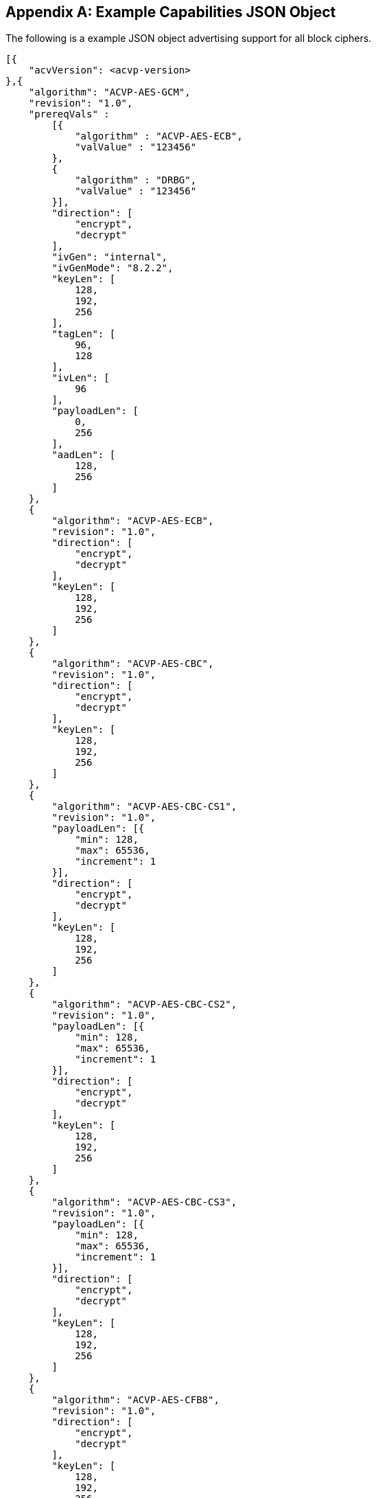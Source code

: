 [appendix]
[[app-reg-ex]]
== Example Capabilities JSON Object

The following is a example JSON object advertising support for all block ciphers.

[align=left,alt=,type=]
[source, json]
----
[{
    "acvVersion": <acvp-version>
},{
    "algorithm": "ACVP-AES-GCM",
    "revision": "1.0",
    "prereqVals" :
        [{
            "algorithm" : "ACVP-AES-ECB",
            "valValue" : "123456"
        },
        {
            "algorithm" : "DRBG",
            "valValue" : "123456"
        }],
        "direction": [
            "encrypt",
            "decrypt"
        ],
        "ivGen": "internal",
        "ivGenMode": "8.2.2",
        "keyLen": [
            128,
            192,
            256
        ],
        "tagLen": [
            96,
            128
        ],
        "ivLen": [
            96
        ],
        "payloadLen": [
            0,
            256
        ],
        "aadLen": [
            128,
            256
        ]
    },
    {
        "algorithm": "ACVP-AES-ECB",
        "revision": "1.0",
        "direction": [
            "encrypt",
            "decrypt"
        ],
        "keyLen": [
            128,
            192,
            256
        ]
    },
    {
        "algorithm": "ACVP-AES-CBC",
        "revision": "1.0",
        "direction": [
            "encrypt",
            "decrypt"
        ],
        "keyLen": [
            128,
            192,
            256
        ]
    },
    {
        "algorithm": "ACVP-AES-CBC-CS1",
        "revision": "1.0",
        "payloadLen": [{
            "min": 128,
            "max": 65536,
            "increment": 1
        }],
        "direction": [
            "encrypt",
            "decrypt"
        ],
        "keyLen": [
            128,
            192,
            256
        ]
    },
    {
        "algorithm": "ACVP-AES-CBC-CS2",
        "revision": "1.0",
        "payloadLen": [{
            "min": 128,
            "max": 65536,
            "increment": 1
        }],
        "direction": [
            "encrypt",
            "decrypt"
        ],
        "keyLen": [
            128,
            192,
            256
        ]
    },
    {
        "algorithm": "ACVP-AES-CBC-CS3",
        "revision": "1.0",
        "payloadLen": [{
            "min": 128,
            "max": 65536,
            "increment": 1
        }],
        "direction": [
            "encrypt",
            "decrypt"
        ],
        "keyLen": [
            128,
            192,
            256
        ]
    },
    {
        "algorithm": "ACVP-AES-CFB8",
        "revision": "1.0",
        "direction": [
            "encrypt",
            "decrypt"
        ],
        "keyLen": [
            128,
            192,
            256
        ]
    },
    {
        "algorithm": "ACVP-AES-CFB128",
        "revision": "1.0",
        "direction": [
            "encrypt",
            "decrypt"
        ],
        "keyLen": [
            128,
            192,
            256
        ]
    },
    {
        "algorithm": "ACVP-AES-OFB",
        "revision": "1.0",
        "direction": [
            "encrypt",
            "decrypt"
        ],
        "keyLen": [
            128,
            192,
            256
        ]
    },
    {
        "algorithm": "ACVP-AES-XPN",
        "revision": "1.0",
        "prereqVals" :
        [{
            "algorithm" : "ACVP-AES-ECB",
            "valValue" : "123456"
        },
        {
            "algorithm" : "DRBG",
            "valValue" : "123456"
        }],
        "direction": [
            "encrypt",
            "decrypt"
        ],
        "ivGen": "internal",
        "ivGenMode": "8.2.2",
        "saltGen": "internal",
        "keyLen": [
            128,
            192,
            256
        ],
        "tagLen": [
            96,
            128
        ],
        "payloadLen": [
            0,
            128
        ],
        "aadLen": [
            120,
            128
        ]
    },
    {
        "algorithm": "ACVP-AES-CTR",
        "revision": "1.0",
        "direction": [
            "encrypt",
            "decrypt"
        ],
        "keyLen": [
            128,
            192,
            256
        ],
        "payloadLen": [
            128
        ],
        "incrementalCounter": true,
        "overflowCounter": false
    },
    {
        "algorithm": "ACVP-AES-CCM",
        "revision": "1.0",
        "prereqVals": [
            {
                "algorithm": "ACVP-AES-ECB",
                "valValue": "same"
            }
        ],
        "direction": [
            "encrypt",
            "decrypt"
        ],
        "keyLen": [
            128,
            192,
            256
        ],
        "tagLen": [
            128
        ],
        "ivLen": [
            56
        ],
        "payloadLen": [
            0,
            256
        ],
        "aadLen": [
            0,
            65536
        ]
    },
    {
        "algorithm": "ACVP-AES-CFB1",
        "revision": "1.0",
        "direction": [
            "encrypt",
            "decrypt"
        ],
        "keyLen": [
            128,
            192,
            256
        ]
    },
    {
        "algorithm": "ACVP-AES-KW",
        "revision": "1.0",
        "direction": [
            "encrypt",
            "decrypt"
        ],
        "kwCipher": [
            "cipher"
        ],
        "keyLen": [
            128,
            192,
            256
        ],
        "payloadLen": [
            512,
            192,
            128
        ]
    },
    {
        "algorithm": "ACVP-AES-KWP",
        "revision": "1.0",
        "direction": [
            "encrypt",
            "decrypt"
        ],
        "kwCipher": [
            "cipher"
        ],
        "keyLen": [
            128,
            192,
            256
        ],
        "payloadLen": [
            8,
            32,
            96,
            808
        ]
    },
    {
        "algorithm": "ACVP-AES-XTS",
        "revision": "1.0",
        "direction": [
            "encrypt",
            "decrypt"
        ],
        "keyLen": [
            128,
            256
        ],
        "payloadLen": [
            65536
        ],
        "tweakMode": [
            "hex",
            "number"
        ]
    },
    {
        "algorithm": "ACVP-TDES-ECB",
        "revision": "1.0",
        "direction": [
            "encrypt",
            "decrypt"
        ],
        "keyingOption": [
            1
        ],
        "keyLen": [
            192
        ]
    },
    {
        "algorithm": "ACVP-TDES-CBC",
        "revision": "1.0",
        "direction": [
            "encrypt",
            "decrypt"
        ],
        "keyingOption": [
            1
        ],
        "keyLen": [
            192
        ]
    },
    {
        "algorithm": "ACVP-TDES-CBCI",
        "revision": "1.0",
        "direction": [
            "encrypt",
            "decrypt"
        ],
        "keyingOption": [
            1
        ],
        "keyLen": [
            192
        ]
    },
    {
        "algorithm": "ACVP-TDES-OFB",
        "revision": "1.0",
        "direction": [
            "encrypt",
            "decrypt"
        ],
        "keyingOption": [
            1
        ],
        "keyLen": [
            192
        ]
    },
    {
        "algorithm": "ACVP-TDES-OFBI",
        "revision": "1.0",
        "direction": [
            "encrypt",
            "decrypt"
        ],
        "keyingOption": [
            1
        ],
        "keyLen": [
            192
        ]
    },
    {
        "algorithm": "ACVP-TDES-CFB64",
        "revision": "1.0",
        "direction": [
            "encrypt",
            "decrypt"
        ],
        "keyingOption": [
            1
        ],
        "keyLen": [
            192
        ]
    },
    {
        "algorithm": "ACVP-TDES-CFB8",
        "revision": "1.0",
        "direction": [
            "encrypt",
            "decrypt"
        ],
        "keyingOption": [
            1
        ],
        "keyLen": [
            192
        ]
    },
    {
        "algorithm": "ACVP-TDES-CFB1",
        "revision": "1.0",
        "direction": [
            "encrypt",
            "decrypt"
        ],
        "keyingOption": [
            1
        ],
        "keyLen": [
            192
        ]
    },
    {
        "algorithm": "ACVP-TDES-CFBP64",
        "revision": "1.0",
        "direction": [
            "encrypt",
            "decrypt"
        ],
        "keyingOption": [
            1
        ],
        "keyLen": [
            192
        ]
    },
    {
        "algorithm": "ACVP-TDES-CFBP8",
        "revision": "1.0",
        "direction": [
            "encrypt",
            "decrypt"
        ],
        "keyingOption": [
            1
        ],
        "keyLen": [
            192
        ]
    },
    {
        "algorithm": "ACVP-TDES-CFBP1",
        "revision": "1.0",
        "direction": [
            "encrypt",
            "decrypt"
        ],
        "keyingOption": [
            1
        ],
        "keyLen": [
            192
        ]
    },
    {
        "algorithm": "ACVP-TDES-CTR",
        "revision": "1.0",
        "direction": [
            "encrypt",
            "decrypt"
        ],
        "keyingOption": [
            1
        ],
        "keyLen": [
            192
        ],
        "payloadLen": [
            64
        ],
        "performCounterTests": false
    },
    {
        "algorithm": "ACVP-TDES-KW",
        "revision": "1.0",
        "direction": [
            "encrypt",
            "decrypt"
        ],
        "kwCipher": [
            "cipher"
        ],
        "payloadLen": [
            512,
            192,
            128
        ]
    }
 }]
----

[appendix]
[[app-vs-ex]]
== Example Vector Set Request/Responses JSON Object

The following sections provide examples of the JSON objects for each of the AES algorithms. Examples will reflect what testTypes are supported by each algorithm, ie AFT, MCT or counter.  MCT examples have only 2 iterations shown for brevity.

The following shows AES-GCM AFT request vectors.

[align=left,alt=,type=]
[source, json]
----
[{
	"acvVersion": <acvp-version>
},{
	"vsId": 2055,
	"algorithm": "ACVP-AES-GCM",
    "revision": "1.0",
	"testGroups": [{
            tgId": 1,
            "testType": "AFT",
            "direction": "encrypt",
            "keyLen": 128,
            "ivLen": 96,
            "ivGen": "external",
            "ivGenMode": "8.2.2",
            "payloadLen": 0,
            "aadLen": 0,
            "tagLen": 32,
            "tests": [
                {
                    "tcId": 1,
                    "plainText": "",
                    "key": "10B8D4C9658590A...",
                    "aad": "",
                    "iv": "3D026F3D590BF1A7..."
                },
                {
                    "tcId": 2,
                    "plainText": "",
                    "key": "934865822A3ECCB...",
                    "aad": "",
                    "iv": "273F3B30341C779E..."
                }
			]
		},
		{
            "tgId": 19,
            "testType": "AFT",
            "direction": "decrypt",
            "keyLen": 128,
            "ivLen": 96,
            "ivGen": "external",
            "ivGenMode": "8.2.2",
            "payloadLen": 0,
            "aadLen": 120,
            "tagLen": 32,
            "tests": [
                {
                    "tcId": 271,
                    "key": "88AB5441AE2...",
                    "aad": "4E956EF528D...",
                    "iv": "810628011BB0...",
                    "cipherText": "",
                    "tag": "1180FD89"
                },
                {
                    "tcId": 272,
                    "key": "9149BE47FAEB...",
                    "aad": "938A8FA71324...",
                    "iv": "FF6B72FF25B55...",
                    "cipherText": "",
                    "tag": "6C7528F0"
                }
			]
		}
	]
}]

----

The following shows AES-GCM AFT responses.

[align=left,alt=,type=]
[source, json]
----
[{
	"acvVersion": <acvp-version>
},{
	"vsId": 2055,
	"testGroups": [{
			"tgId": 1,
			"tests": [{
					"tcId": 1,
					"iv": "01020304F966B8...",
					"ct": "",
					"tag": "427F668E58F56..."
				},
				{
					"tcId": 2,
					"iv": "01020304C2855...",
					"ct": "",
					"tag": "D95BD66F7789..."
				}
			]
		},
		{
			"tgId": 2,
			"tests": [{
					"tcId": 902,
					"pt": "763BF..."
				},
				{
					"tcId": 903,
					"testPassed": false
				}
			]
		}
	]
}]

----

The following shows AES-CCM AFT request vectors.

[align=left,alt=,type=]
[source, json]
----
[{
	"acvVersion": <acvp-version>
},{
	"vsId": 2061,
	"algorithm": "ACVP-AES-CCM",
    "revision": "1.0",
	"testGroups": [{
		"tgId": 1,
		"direction": "encrypt",
		"testType": "AFT",
		"ivLen": 56,
		"payloadLen": 256,
		"aadLen": 0,
		"tagLen": 128,
		"keyLen": 128,
		"tests": [{
			"tcId": 1,
			"pt": "361445511E0BD3E94E3...",
			"key": "7DB9E755181E4160C6...",
			"iv": "1C53ECD62BBED5",
			"aad": ""
		}, {
			"tcId": 2,
			"pt": "735CE37215A91074DBF...",
			"key": "7DB9E755181E4160C6...",
			"iv": "1C53ECD62BBED5",
			"aad": ""
		}]
	}, {
		"tgId": 2,
		"direction": "decrypt",
		"testType": "AFT",
		"ivLen": 56,
		"payloadLen": 0,
		"aadLen": 0,
		"tagLen": 128,
		"keyLen": 128,
		"tests": [{
			"tcId": 181,
			"ct": "533427D475EBAC3FE5...",
			"key": "A8B7C7A69E5AB940B...",
			"iv": "1BD5816AF5BB9F",
			"aad": ""
		}, {
			"tcId": 182,
			"ct": "6B774BB2D20A8A23A1...",
			"key": "A8B7C7A69E5AB940B...",
			"iv": "8140308B19BCE8",
			"aad": ""
		}]
	}]
}]

----

The following shows AES-CCM AFT responses.

[align=left,alt=,type=]
[source, json]
----
[{
	"acvVersion": <acvp-version>
},{
    "vsId": 2061,
    "testGroups": [{
            "tgId": 1,
            "tests": [{
                    "tcId": 1,
                    "ct": "C8AB4A739E1..."
                },
                {
                    "tcId": 2,
                    "ct": "8DE3EC5095B..."
                }
            ]
        },
        {
            "tgId": 2,
            "tests": [{
                    "tcId": 181,
                    "testPassed": false
                },
                {
                    "tcId": 182,
                    "pt": ""
                }
            ]
        }
    ]
}]

----

The following shows AES-CBC AFT and MCT request vectors.

[align=left,alt=,type=]
[source, json]
----
[{
	"acvVersion": <acvp-version>
},{
	"vsId": 2057,
	"algorithm": "ACVP-AES-CBC",
    "revision": "1.0",
	"testGroups": [{
			"tgId": 1,
			"direction": "encrypt",
			"testType": "AFT",
			"keyLen": 128,
			"tests": [{
				"tcId": 1,
				"iv": "00C8F42C5B5...",
				"key": "7F9863BCD5...",
				"pt": "97549D671FA..."
			}, {
				"tcId": 2,
				"iv": "CE6747E918F...",
				"key": "25F73DBAF4...",
				"pt": "D3A0AA732D7..."
			}]
		}, {
			"tgId": 2,
			"direction": "decrypt",
			"testType": "AFT",
			"keyLen": 128,
			"tests": [{
				"tcId": 31,
				"iv": "D498F4F8462...",
				"key": "77D563ACE1...",
				"ct": "78256FA155F..."
			}, {
				"tcId": 32,
				"iv": "AB99A939B688...",
				"key": "0569B0C6DB3...",
				"ct": "EEBF23A65E83..."
			}]
		},
		{
			"tgId": 3,
			"direction": "encrypt",
			"testType": "MCT",
			"keyLen": 256,
			"tests": [{
				"tcId": 63,
				"iv": "057FB7EEDE1EBF40...",
				"key": "E5E2E9F088E2C06...",
				"pt": "6DA46A0AADB59615..."
			}]
		}, {
			"tgId": 4,
			"direction": "decrypt",
			"testType": "MCT",
			"keyLen": 128,
			"tests": [{
				"tcId": 64,
				"iv": "FD5EDEC164E504D6...",
				"key": "F7439EAC671FC4B...",
				"ct": "37ECE2FF3F391D8C..."
			}]
		}
	]
}]

----

The following shows AES-CBC AFT and MCT responses.

[align=left,alt=,type=]
[source, json]
----
[{
	"acvVersion": <acvp-version>
},{
	"vsId": 2057,
	"testGroups": [{
			"tgId": 1,
			"tests": [{
					"tcId": 1,
					"ct": "DD95E867DFCFCC..."
				},
				{
					"tcId": 2,
					"ct": "540954F0016D40..."
				}
			]
		},
		{
			"tgId": 2,
			"tests": [{
					"tcId": 31,
					"pt": "F7251EA3C68FE..."
				},
				{
					"tcId": 32,
					"pt": "CEC14A7B465A3..."
				}
			]
		},
		{
			"tgId": 3,
			"tests": [{
				"tcId": 63,
				"resultsArray": [{
						"key": "E5E2...",
						"iv": "057FB...",
						"pt": "6DA46...",
						"ct": "3E794..."
					},
					{
						"key": "DE31...",
						"iv": "3E794...",
						"pt": "3BD32...",
						"ct": "9236D..."
					}
				]
			}]
		},
		{
			"tgId": 1,
			"tests": [{
				"tcId": 64,
				"resultsArray": [{
						"key": "F743...",
						"iv": "FD5ED...",
						"ct": "37ECE...",
						"pt": "52FC3..."
					},
					{
						"key": "A5BF...",
						"iv": "52FC3...",
						"ct": "4400F...",
						"pt": "66204..."
					}
				]
			}]
		}
	]
}]

----

The following shows AES-CBC-CS1 AFT and MCT request vectors.

[align=left,alt=,type=]
[source, json]
----
[{
	"acvVersion": <acvp-version>
},{
	"vsId": 2058,
	"algorithm": "ACVP-AES-CBC-CS1",
    "revision": "1.0",
	"testGroups": [{
			"tgId": 1,
			"direction": "encrypt",
			"testType": "AFT",
			"keyLen": 128,
			"tests": [{
				"tcId": 1,
				"iv": "1216A541024...",
				"key": "A6A8346C47...",
				"pt": "71AC206DD0A...",
				"payloadLen": 512
			}, {
				"tcId": 2,
				"iv": "9A6A276AB96...",
				"key": "7CDAE90854...",
				"pt": "6D4AEE90179...",
				"payloadLen": 178
			}]
		}, {
			"tgId": 2,
			"direction": "decrypt",
			"testType": "AFT",
			"keyLen": 128,
			"tests": [{
				"tcId": 31,
				"iv": "908543E2646...",
				"key": "CB12AAFA25B...",
				"ct": "AB99A939B688...",
				"payloadLen": 378
			}, {
				"tcId": 32,
				"iv": "AB99A939B688...",
				"key": "0569B0C6DB3...",
				"ct": "DD14A9A9A916A...",
				"payloadLen": 471
			}]
		},
		{
			"tgId": 3,
			"direction": "encrypt",
			"testType": "MCT",
			"keyLen": 256,
			"tests": [{
				"tcId": 63,
				"iv": "205734F67...",
				"key": "7C446BA54C41B6F98D5C0...",
				"pt": "806800AE3952ED97...",
				"payloadLen": 521
			}]
		}, {
			"tgId": 4,
			"direction": "decrypt",
			"testType": "MCT",
			"keyLen": 128,
			"tests": [{
				"tcId": 64,
				"iv": "3E1D14BDDE1F5CB09EBA67F6...",
				"key": "C5AB9CE14549A...",
				"ct": "9A916A449949073...",
				"payloadLen": 310
			}]
		}
	]
}]

----

The following shows AES-CBC-CS1 AFT and MCT responses.

[align=left,alt=,type=]
[source, json]
----
[{
	"acvVersion": <acvp-version>
},{
	"vsId": 2057,
	"testGroups": [{
			"tgId": 1,
			"tests": [{
					"tcId": 1,
					"ct": "E25DC48F39E4DA..."
				},
				{
					"tcId": 2,
					"ct": "360D25D820C3BA..."
				}
			]
		},
		{
			"tgId": 2,
			"tests": [{
					"tcId": 31,
					"pt": "33346D02A070A..."
				},
				{
					"tcId": 32,
					"pt": "8F52D6E73783A..."
				}
			]
		},
		{
			"tgId": 3,
			"tests": [{
				"tcId": 63,
				"resultsArray": [{
						"key": "E5E2...",
						"iv": "057FB...",
						"pt": "6DA46...",
						"ct": "3E794..."
					},
					{
						"key": "DE31...",
						"iv": "3E794...",
						"pt": "3BD32...",
						"ct": "9236D..."
					}
				]
			}]
		},
		{
			"tgId": 1,
			"tests": [{
				"tcId": 64,
				"resultsArray": [{
						"key": "F743...",
						"iv": "FD5ED...",
						"ct": "37ECE...",
						"pt": "52FC3..."
					},
					{
						"key": "A5BF...",
						"iv": "52FC3...",
						"ct": "4400F...",
						"pt": "66204..."
					}
				]
			}]
		}
	]
}]

----

The following shows AES-CBC-CS2 AFT and MCT request vectors.

[align=left,alt=,type=]
[source, json]
----
[{
	"acvVersion": <acvp-version>
},{
	"vsId": 2058,
	"algorithm": "ACVP-AES-CBC-CS2",
    "revision": "1.0",
	"testGroups": [{
			"tgId": 1,
			"direction": "encrypt",
			"testType": "AFT",
			"keyLen": 128,
			"tests": [{
				"tcId": 1,
				"iv": "1216A541024...",
				"key": "A6A8346C47...",
				"pt": "71AC206DD0A...",
				"payloadLen": 512
			}, {
				"tcId": 2,
				"iv": "9A6A276AB96...",
				"key": "7CDAE90854...",
				"pt": "6D4AEE90179...",
				"payloadLen": 178
			}]
		}, {
			"tgId": 2,
			"direction": "decrypt",
			"testType": "AFT",
			"keyLen": 128,
			"tests": [{
				"tcId": 31,
				"iv": "908543E2646...",
				"key": "CB12AAFA25B...",
				"ct": "AB99A939B688...",
				"payloadLen": 378
			}, {
				"tcId": 32,
				"iv": "AB99A939B688...",
				"key": "0569B0C6DB3...",
				"ct": "DD14A9A9A916A...",
				"payloadLen": 471
			}]
		},
		{
			"tgId": 3,
			"direction": "encrypt",
			"testType": "MCT",
			"keyLen": 256,
			"tests": [{
				"tcId": 63,
				"iv": "205734F67...",
				"key": "7C446BA54C41B6F98D5C0...",
				"pt": "806800AE3952ED97...",
				"payloadLen": 521
			}]
		}, {
			"tgId": 4,
			"direction": "decrypt",
			"testType": "MCT",
			"keyLen": 128,
			"tests": [{
				"tcId": 64,
				"iv": "3E1D14BDDE1F5CB09EBA67F6...",
				"key": "C5AB9CE14549A...",
				"ct": "9A916A449949073...",
				"payloadLen": 310
			}]
		}
	]
}]

----

The following shows AES-CBC-CS2 AFT and MCT responses.

[align=left,alt=,type=]
[source, json]
----
[{
	"acvVersion": <acvp-version>
},{
	"vsId": 2057,
	"testGroups": [{
			"tgId": 1,
			"tests": [{
					"tcId": 1,
					"ct": "E25DC48F39E4DA..."
				},
				{
					"tcId": 2,
					"ct": "360D25D820C3BA..."
				}
			]
		},
		{
			"tgId": 2,
			"tests": [{
					"tcId": 31,
					"pt": "33346D02A070A..."
				},
				{
					"tcId": 32,
					"pt": "8F52D6E73783A..."
				}
			]
		},
		{
			"tgId": 3,
			"tests": [{
				"tcId": 63,
				"resultsArray": [{
						"key": "E5E2...",
						"iv": "057FB...",
						"pt": "6DA46...",
						"ct": "3E794..."
					},
					{
						"key": "DE31...",
						"iv": "3E794...",
						"pt": "3BD32...",
						"ct": "9236D..."
					}
				]
			}]
		},
		{
			"tgId": 1,
			"tests": [{
				"tcId": 64,
				"resultsArray": [{
						"key": "F743...",
						"iv": "FD5ED...",
						"ct": "37ECE...",
						"pt": "52FC3..."
					},
					{
						"key": "A5BF...",
						"iv": "52FC3...",
						"ct": "4400F...",
						"pt": "66204..."
					}
				]
			}]
		}
	]
}]

----

The following shows AES-CBC-CS3 AFT and MCT request vectors.

[align=left,alt=,type=]
[source, json]
----
[{
	"acvVersion": <acvp-version>
},{
	"vsId": 2058,
	"algorithm": "ACVP-AES-CBC-CS3",
    "revision": "1.0",
	"testGroups": [{
			"tgId": 1,
			"direction": "encrypt",
			"testType": "AFT",
			"keyLen": 128,
			"tests": [{
				"tcId": 1,
				"iv": "1216A541024...",
				"key": "A6A8346C47...",
				"pt": "71AC206DD0A...",
				"payloadLen": 512
			}, {
				"tcId": 2,
				"iv": "9A6A276AB96...",
				"key": "7CDAE90854...",
				"pt": "6D4AEE90179...",
				"payloadLen": 178
			}]
		}, {
			"tgId": 2,
			"direction": "decrypt",
			"testType": "AFT",
			"keyLen": 128,
			"tests": [{
				"tcId": 31,
				"iv": "908543E2646...",
				"key": "CB12AAFA25B...",
				"ct": "AB99A939B688...",
				"payloadLen": 378
			}, {
				"tcId": 32,
				"iv": "AB99A939B688...",
				"key": "0569B0C6DB3...",
				"ct": "DD14A9A9A916A...",
				"payloadLen": 471
			}]
		},
		{
			"tgId": 3,
			"direction": "encrypt",
			"testType": "MCT",
			"keyLen": 256,
			"tests": [{
				"tcId": 63,
				"iv": "205734F67...",
				"key": "7C446BA54C41B6F98D5C0...",
				"pt": "806800AE3952ED97...",
				"payloadLen": 521
			}]
		}, {
			"tgId": 4,
			"direction": "decrypt",
			"testType": "MCT",
			"keyLen": 128,
			"tests": [{
				"tcId": 64,
				"iv": "3E1D14BDDE1F5CB09EBA67F6...",
				"key": "C5AB9CE14549A...",
				"ct": "9A916A449949073...",
				"payloadLen": 310
			}]
		}
	]
}]

----

The following shows AES-CBC-CS3 AFT and MCT responses.

[align=left,alt=,type=]
[source, json]
----
[{
	"acvVersion": <acvp-version>
},{
	"vsId": 2057,
	"testGroups": [{
			"tgId": 1,
			"tests": [{
					"tcId": 1,
					"ct": "E25DC48F39E4DA..."
				},
				{
					"tcId": 2,
					"ct": "360D25D820C3BA..."
				}
			]
		},
		{
			"tgId": 2,
			"tests": [{
					"tcId": 31,
					"pt": "33346D02A070A..."
				},
				{
					"tcId": 32,
					"pt": "8F52D6E73783A..."
				}
			]
		},
		{
			"tgId": 3,
			"tests": [{
				"tcId": 63,
				"resultsArray": [{
						"key": "E5E2...",
						"iv": "057FB...",
						"pt": "6DA46...",
						"ct": "3E794..."
					},
					{
						"key": "DE31...",
						"iv": "3E794...",
						"pt": "3BD32...",
						"ct": "9236D..."
					}
				]
			}]
		},
		{
			"tgId": 1,
			"tests": [{
				"tcId": 64,
				"resultsArray": [{
						"key": "F743...",
						"iv": "FD5ED...",
						"ct": "37ECE...",
						"pt": "52FC3..."
					},
					{
						"key": "A5BF...",
						"iv": "52FC3...",
						"ct": "4400F...",
						"pt": "66204..."
					}
				]
			}]
		}
	]
}]

----

The following shows AES-ECB AFT and MCT request vectors.

[align=left,alt=,type=]
[source, json]
----
[{
	"acvVersion": <acvp-version>
},{
	"vsId": 2056,
	"algorithm": "ACVP-AES-ECB",
    "revision": "1.0",
	"testGroups": [{
			"tgId": 1,
            "testType": "AFT",
            "direction": "encrypt",
            "keylen": 128,
            "tests": [
                {
                    "tcId": 1,
                    "plainText": "F34481E...",
                    "key": "0000000000000..."
                },
                {
                    "tcId": 2,
                    "plainText": "9798C46...",
                    "key": "0000000000000..."
                }
			]
		},
		{
            "tgId": 25,
            "testType": "AFT",
            "direction": "encrypt",
            "keylen": 128,
            "tests": [
                {
                    "tcId": 2079,
                    "plainText": "1C46FA6...",
                    "key": "18D3248D32630..."
                },
                {
                    "tcId": 2080,
                    "plainText": "5AC1B2D...",
                    "key": "26007B74016FA..."
                }
			]
		},
        {
        "tgId": 31,
        "testType": "MCT",
        "direction": "encrypt",
        "keylen": 128,
        "tests": [
                {
                    "tcId": 2139,
                    "key": "9489F6FFA4A74...",
			        "pt": "2D984D2F1FC178..."
                }
            ]
        },
        {
        "tgId": 34,
        "testType": "MCT",
        "direction": "decrypt",
        "keylen": 128,
        "tests": [
                {
                    "tcId": 2142
                    "key": "9489F6FFA4A74...",
			        "ct": "2D984D2F1FC178..."
                }
            ]
        }
	]
}]

----

The following shows AES-ECB AFT and MCT responses.

[align=left,alt=,type=]
[source, json]
----
[{
	"acvVersion": <acvp-version>
},{
	"vsId": 2056,
	"testGroups": [{
			"tgId": 1,
			"tests": [{
					"tcId": 1,
					"ct": "43FB8A36F168E3..."
				},
				{
					"tcId": 2,
					"ct": "27549D65BE8056..."
				}
			]
		},
		{
			"tgId": 1,
			"tests": [{
					"tcId": 31,
					"pt": "F7F42B062BD643..."
				},
				{
					"tcId": 32,
					"pt": "EAF9AAA67B6C0E..."
				}
			]
		},
		{
			"tgId": 3,
			"tests": [{
				"tcId": 61,
				"resultsArray": [{
						"key": "A4A8255E7...",
						"pt": "B3B8F494D0...",
						"ct": "619D5B0921..."
					},
					{
						"key": "C5357E575...",
						"pt": "619D5B0921...",
						"ct": "28CF1C5DD2..."
					}
				]
			}]
		},
		{
			"tgId": 4,
			"tests": [{
				"tcId": 64,
				"resultsArray": [{
						"key": "4D3BE577E...",
						"ct": "0FE92E22BA...",
						"pt": "73ED187BFE..."
					},
					{
						"key": "3ED6FD0C1...",
						"ct": "73ED187BFE...",
						"pt": "59550A36E1..."
					}
				]
			}]
		}
	]
}]

----

The following shows AES-OFB AFT and MCT request vectors.

[align=left,alt=,type=]
[source, json]
----
[{
    "acvVersion": <acvp-version>,
},{
	"vsId": 2060,
	"algorithm": "ACVP-AES-OFB",
    "revision": "1.0",
	"testGroups": [{
		"tgId": 1,
		"direction": "encrypt",
		"testType": "AFT",
		"keyLen": 128,
		"tests": [{
			"tcId": 1,
			"iv": "0F24B3F7808F292BC39128...",
			"key": "8ECE26B1880C4B1F0A59E...",
			"pt": "A8EF19C7182527C8CBBEE1..."
		}, {
			"tcId": 2,
			"iv": "1D1CC64F9F004192B6BE35...",
			"key": "054240C952C99D5B6E387224F...,
			"pt": "EBFA3F5F990B678AA884FB..."
		}]
	}, {
		"tgId": 2,
		"direction": "decrypt",
		"testType": "AFT",
		"keyLen": 128,
		"tests": [{
			"tcId": 31,
			"iv": "A5F67A6CB0238A5DFB166...",
			"key": "A3988AC61E9FB4820876...",
			"ct": "CF6F24E68CEC8B97CB88D..."
		}, {
			"tcId": 32,
			"iv": "4098786D4EF05639B5A20...",
			"key": "5D22EAF883FB2B1847BF...",
			"ct": "7203926F1210401F566E0..."
		}]
	}, {
		"tgId": 3,
		"direction": "encrypt",
		"testType": "MCT",
		"keyLen": 128,
		"tests": [{
			"tcId": 61,
			"iv": "39F33D19A09AAFD200D4C...",
			"key": "190316BF21DE21E96FCF...",
			"pt": "E4D7F490829710CADFD67..."
		}]
	}, {
		"tgId": 4,
		"direction": "decrypt",
		"testType": "MCT",
		"keyLen": 128,
		"tests": [{
			"tcId": 64,
			"iv": "1915C8A7AFEBB26AAE97C...",
			"key": "9489F6FFA4A7480D5B34...",
			"ct": "2D984D2F1FC178CAB247F..."
		}]
	}]
}]

----

The following shows AES-OFB AFT and MCT responses.

[align=left,alt=,type=]
[source, json]
----
[{
	"acvVersion": <acvp-version>
},{
	"vsId": 2060,
	"testGroups": [{
			"tgId": 1,
			"tests": [{
					"tcId": 1,
					"ct": "B5D16C4219AC38..."
				},
				{
					"tcId": 2,
					"ct": "B85AF8646842A9..."
				}
			]
		},
		{
			"tgId": 2,
			"tests": [{
					"tcId": 31,
					"pt": "0863AB3A0CA17C..."
				},
				{
					"tcId": 32,
					"pt": "BF69D1BE04D013..."
				}
			]
		},
		{
			"tgId": 3,
			"tests": [{
				"tcId": 61,
				"resultsArray": [{
						"key": "190316BF...",
						"iv": "39F33D19A...",
						"pt": "E4D7F4908...",
						"ct": "F55626877..."
					},
					{
						"key": "EC553038...",
						"iv": "F55626877...",
						"pt": "A04BCACFF...",
						"ct": "1EAA7DE30..."
					}
				]
			}]
		},
		{
			"tgId": 4,
			"tests": [{
				"tcId": 64,
				"resultsArray": [{
						"key": "9489F6FF...",
						"iv": "1915C8A7A...",
						"ct": "2D984D2F1...",
						"pt": "0FE5765E5..."
					},
					{
						"key": "9B6C80A1...",
						"iv": "0FE5765E5...",
						"ct": "F29F68E2E...",
						"pt": "39AC0B63E..."
					}
				]
			}]
		}
	]
}]

----

The following shows AES-CFB1 AFT and MCT request vectors.

[align=left,alt=,type=]
[source, json]
----
[{
	"acvVersion": <acvp-version>
},{
	"vsId": 2062,
	"algorithm": "ACVP-AES-CFB1",
    "revision": "1.0",
	"testGroups": [{
		"tgId": 1,
		"direction": "encrypt",
		"testType": "AFT",
		"keyLen": 128,
		"tests": [{
			"tcId": 67,
			"iv": "F34481EC3CC627BACD5DC3...",
			"key": "000000000000000000000...",
			"pt": "00",
			"payloadLen": 1
		}, {
			"tcId": 68,
			"iv": "9798C4640BAD75C7C3227D...",
			"key": "000000000000000000000...",
			"pt": "00",
			"payloadLen": 1
		}]
	}, {
		"tgId": 2,
		"direction": "decrypt",
		"testType": "AFT",
		"keyLen": 128,
		"tests": [{
			"tcId": 31,
			"iv": "C74388BA333118CDBDF578...",
			"key": "8DE5E0586C4EA40FC36C0...",
			"ct": "80",
			"payloadLen": 1
		}, {
			"tcId": 32,
			"iv": "0B1B558F3AF46F2E6AB29D...",
			"key": "E52350E8E8EE950A3C2E3...",
			"ct": "80",
			"payloadLen": 1
		}]
	}, {
		"tgId": 3,
		"direction": "encrypt",
		"testType": "MCT",
		"keyLen": 128,
		"tests": [{
			"tcId": 61,
			"iv": "D4A4A028EEA3BCA708A31E...",
			"key": "A3B254EAB3B0C8C60EF6A...",
			"pt": "80",
			"payloadLen": 1
		}]
	}, {
		"tgId": 4,
		"direction": "decrypt",
		"testType": "MCT",
		"keyLen": 128,
		"tests": [{
			"tcId": 64,
			"iv": "75BEE06DEC8A99EC0C7E7F...",
			"key": "7C87174CB990272D0F2F2...",
			"ct": "00",
			"payloadLen": 1
		}]
	}]
}]

----

The following shows AES-CFB1 AFT and MCT responses.

[align=left,alt=,type=]
[source, json]
----
[{
	"acvVersion": <acvp-version>
},{
	"vsId": 2062,
	"testGroups": [{
			"tgId": 1,
			"tests": [{
					"tcId": 67,
					"ct": "00"
				},
				{
					"tcId": 68,
					"ct": "80"
				}
			]
		},
		{
			"tgId": 2,
			"tests": [{
					"tcId": 31,
					"pt": "00"
				},
				{
					"tcId": 32,
					"pt": "80"
				}
			]
		},
		{
			"tgId": 3,
			"tests": [{
				"tcId": 61
				"resultsArray": [{
						"key": "A3B254EAB...",
						"iv": "D4A4A028EE...",
						"pt": "80",
						"ct": "00"
					},
					{
						"key": "8FFC23126...",
						"iv": "2C4E77F8D0...",
						"pt": "00",
						"ct": "00"
					}
				]
			}]
		}, {
			"tgId": 4,
			"tests": [{
				"tcId": 64
				"resultsArray": [{
						"key": "7C87174CB...",
						"iv": "75BEE06DEC...",
						"ct": "00",
						"pt": "00"
					},
					{
						"key": "4B2492A3F...",
						"iv": "37A385EF42...",
						"ct": "80",
						"pt": "80"
					}
				]
			}]
		}
	]
}]

----

The following shows AES-CFB8 AFT and MCT request vectors.

[align=left,alt=,type=]
[source, json]
----
[{
	"acvVersion": <acvp-version>
},{
	"vsId": 2058,
	"algorithm": "ACVP-AES-CFB8",
    "revision": "1.0",
	"testGroups": [{
		"tgId": 1,
		"direction": "encrypt",
		"testType": "AFT",
		"keyLen": 128,
		"tests": [{
			"tcId": 1,
			"iv": "4EBD4CE189E6DA65026C2A...",
			"key": "5FA02465F28B76C441C7B...",
			"pt": "AF5E"
		}, {
			"tcId": 2,
			"iv": "9A8017353E953B5AEC4D78...",
			"key": "538EB5E1CBFEA61CC6B3D...",
			"pt": "6ED3759B"
		}]
	}, {
		"tgId": 2,
		"direction": "decrypt",
		"testType": "AFT",
		"keyLen": 128,
		"tests": [{
			"tcId": 31,
			"iv": "1808A0F308838AA6F9F703...",
			"key": "DB7FFD9166E4A5BACB022...",
			"ct": "41DA"
		}, {
			"tcId": 32,
			"iv": "4D75785D44B1B247788186...",
			"key": "7201F5CC867A8DCE044DB...",
			"ct": "E267BC1B"
		}]
	}, {
		"tgId": 3,
		"direction": "encrypt",
		"testType": "MCT",
		"keyLen": 128,
		"tests": [{
			"tcId": 61,
			"iv": "4B8F7DCCAD48776C746B79...",
			"key": "FD0B5848870C7431179EB...",
			"pt": "AD"
		}]
	}, {
		"tgId": 4,
		"direction": "decrypt",
		"testType": "MCT",
		"keyLen": 128,
		"tests": [{
			"tcId": 64,
			"iv": "5D2080050855970CE15DC1...",
			"key": "EA378F16FF6144EF58E67...",
			"ct": "83"
		}]
	}]
}]

----

The following shows AES-CFB8 AFT and MCT responses.

[align=left,alt=,type=]
[source, json]
----
[{
	"acvVersion": <acvp-version>
},{
	"vsId": 2058,
	"testGroups": [{
			"tgId": 1,
			"tests": [{
					"tcId": 1,
					"ct": "181B"
				},
				{
					"tcId": 2,
					"ct": "DFF540F0"
				}
			]
		},
		{
			"tgId": 2,
			"tests": [{
					"tcId": 31,
					"pt": "DA19"
				},
				{
					"tcId": 32,
					"pt": "B2133D11"
				}
			]
		},
		{
			"tgId": 3,
			"tests": [{
				"tcId": 61,
				"resultsArray": [{
						"key": "FD0B58488...",
						"iv": "4B8F7DCCAD...",
						"pt": "AD",
						"ct": "3A"
					},
					{
						"key": "6B96D9FD0...",
						"iv": "969D81B585...",
						"pt": "2F",
						"ct": "BD"
					}
				]
			}]
		},
		{
			"tgId": 4,
			"tests": [{
				"tcId": 64,
				"resultsArray": [{
						"key": "EA378F16F...",
						"iv": "5D20800508...",
						"ct": "83",
						"pt": "E6"
					},
					{
						"key": "31A0B0001A...",
						"iv": "DB973F16E5D...",
						"ct": "24",
						"pt": "0A"
					}
				]
			}]
		}
	]
}]

----

The following shows AES-CFB128 AFT and MCT request vectors.

[align=left,alt=,type=]
[source, json]
----
[{
	"acvVersion": <acvp-version>
},{
	"vsId": 2059,
	"algorithm": "ACVP-AES-CFB128",
    "revision": "1.0",
	"testGroups": [{
		"tgId": 1,
		"direction": "encrypt",
		"testType": "AFT",
		"keyLen": 128,
		"tests": [{
			"tcId": 1,
			"iv": "24AD71C9734E64B8AC458...",
			"key": "55B2490AD74A470F5CFE...",
			"pt": "FE9C6B296C58324FE8B48..."
		}, {
			"tcId": 2,
			"iv": "C0042889D189B508C5B88...",
			"key": "AB383065E16B17306B50...",
			"pt": "19F109316F7F740BD48FF..."
		}]
	}, {
		"tgId": 2,
		"direction": "decrypt",
		"testType": "AFT",
		"keyLen": 128,
		"tests": [{
			"tcId": 31,
			"iv": "40619E2F346B02D49BCEE...",
			"key": "744F5B5D7813974E0DE2...",
			"ct": "5B12E9B418F720C344698..."
		}, {
			"tcId": 32,
			"iv": "D571797F5623F8442C2CE...",
			"key": "6559CA840CF8360A8AF7...",
			"ct": "0A17C2F7A82BBDE588262..."
		}]
	}, {
		"tgId": 3,
		"direction": "encrypt",
		"testType": "MCT",
		"keyLen": 128,
		"tests": [{
			"tcId": 61,
			"iv": "4AAF5D6F6E25B8A868D8D...",
			"key": "0D0949FB32A2DC6BA267...",
			"pt": "98EE9313512D5BEC19715..."
		}]
	}, {
		"tgId": 4,
		"direction": "decrypt",
		"testType": "MCT",
		"keyLen": 128,
		"tests": [{
			"tcId": 64,
			"iv": "663D4E1B6F09FE1935E69...",
			"key": "5924D41588E2DC657514...",
			"ct": "83C1C3AF23A3F658DF142..."
		}]
	}]
}]

----

The following shows AES-CFB128 AFT and MCT responses.

[align=left,alt=,type=]
[source, json]
----
[{
	"acvVersion": <acvp-version>
},{
	"vsId": 2059,
	"testGroups": [{
			"tgId": 1,
			"tests": [{
					"tcId": 1,
					"ct": "1C9BF58FF640041F8E..."
				},
				{
					"tcId": 2,
					"ct": "2C822934B8D747336..."
				}
			]
		},
		{
			"tgId": 2,
			"tests": [{
					"tcId": 31,
					"pt": "4BC37D318900379CD75..."
				},
				{
					"tcId": 32,
					"pt": "523057EC2E120826..."
				}
			]
		},
		{
			"tgId": 3,
			"tests": [{
				"tcId": 61,
				"resultsArray": [{
						"key": "0D0949FB32A...",
						"iv": "4AAF5D6F6E25...",
						"pt": "98EE9313512D...",
						"ct": "7E94144C4DD4..."
					},
					{
						"key": "739D5DB77F7...",
						"iv": "7E94144C4DD4...",
						"pt": "E93E4CCB2BD1...",
						"ct": "050CE71D2451..."
					}
				]
			}]
		},
		{
			"tgId": 4,
			"tests": [{
				"tcId": 64,
				"resultsArray": [{
						"key": "5924D41588E...",
						"iv": "663D4E1B6F09...",
						"ct": "83C1C3AF23A3...",
						"pt": "32D4D152D488..."
					},
					{
						"key": "6BF005475C6...",
						"iv": "32D4D152D488...",
						"ct": "3CC4191B8EBE...",
						"pt": "BB97ADEF9F08..."
					}
				]
			}]
		}
	]
}]

----

The following shows AES-CTR AFT and counter request vectors.

[align=left,alt=,type=]
[source, json]
----
[{
	"acvVersion": <acvp-version>
},{
	"vsId": 2066,
	"algorithm": "ACVP-AES-CTR",
    "revision": "1.0",
	"testGroups": [{
		"tgId": 1,
		"direction": "encrypt",
		"keyLen": 128,
		"testType": "AFT",
		"tests": [{
			"tcId": 1,
			"key": "E870131CE703D6514E761F95E6EE9EFB",
			"payloadLen": 128,
			"iv": "53F225D8DE97F14BFE3EC65EC3FFF7D3",
			"pt": "91074131F1F86CCD548D22A69340FF39"
		}, {
			"tcId": 2,
			"key": "2C759788A49BF060353344413A1D0FFC",
			"payloadLen": 128,
			"iv": "A4DE6D846C3AE5D5FF78163FF209AFE4",
			"pt": "BA37A61FD041F2881921D4705AD329DD"
		}]
	}, {
		"tgId": 2,
		"direction": "decrypt",
		"keyLen": 128,
		"testType": "AFT",
		"tests": [{
			"tcId": 31,
			"key": "51B4375D6FB348A55477E3C3163F59C7",
			"payloadLen": 128,
			"iv": "93893A056C6C6F866A04D657A544F1F8",
			"ct": "F2FF4B0C2E771A41525EA67AD036B459"
		}, {
			"tcId": 32,
			"key": "6A4F0B775490D554F19B5A061A362666",
			"payloadLen": 128,
			"iv": "9877D2AB7568CEF28BA945B046BA20BE",
			"ct": "09F4EEF2322BE13D75FF6DA86E8617B5"
		}]
	}, {
		"tgId": 3,
		"direction": "encrypt",
		"keyLen": 128,
		"testType": "CTR",
		"tests": [{
			"tcId": 829,
			"key": "3A9A8485E1B7BA1987F88F8C095257C4",
			"payloadLen": 12800,
			"pt": "CE8E4B6F7C68DE5FDE3..."
		}]
	}]
}]

----

The following shows AES-CTR AFT and counter responses.

[align=left,alt=,type=]
[source, json]
----
[{
	"acvVersion": <acvp-version>
},{
	"vsId": 2066,
	"testGroups": [{
			"tgId": 1,
			"tests": [{
					"tcId": 1,
					"ct": "3AF64C7037EE4813D8..."
				},
				{
					"tcId": 2,
					"ct": "2DFDFCDDC4CFD3CBCE..."
				}
			]
		},
		{
			"tgId": 2,
			"tests": [{
					"tcId": 31,
					"pt": "349012E0807CA95CA5..."
				},
				{
					"tcId": 32,
					"pt": "2986D4B3FB208F0189..."
				}
			]
		},
		{
			"tgId": 3,
			"tests": [{
				"tcId": 829,
				"ct": "676EC652D5B095136..."
			}]
		}
	]
}]

----

The following shows AES-XPN AFT request vectors.

[align=left,alt=,type=]
[source, json]
----
[{
  "acvVersion": <acvp-version>
},{
  "algorithm": "ACVP-AES-XPN",
  "revision": "1.0",
  "vsId": 1,
  "testGroups": [
    {
      "tgId": 1,
      "testType": "AFT",
      "direction": "encrypt",
      "keyLen": 128,
      "ivLen": 96,
      "ivGen": "external",
      "ivGenMode": "8.2.2",
      "saltLen": 96,
      "saltGen": "external",
      "payloadLen": 128,
      "aadLen": 120,
      "tagLen": 64,
      "tests": [
        {
          "tcId": 1,
          "plainText": "4849547C706231E248148...",
          "key": "4A23FDD31C1B321C1D3E1A74ECA9585A",
          "aad": "6B55B1B784180DE574F7709E480273",
          "iv": "A05134709620EAB47DE77FCB",
          "salt": "F0C77CB78D20BBDCF3A3C5EB"
        },
        {
          "tcId": 2,
          "plainText": "BF1D8173DA7F0273B7DA8...",
          "key": "254E5AFE555D807E5ECC2FFAB2E3E107",
          "aad": "304A2EC82959B419B8852F5C6A09D1",
          "iv": "1BA39F6A71F075FEB72B91D6",
          "salt": "AF44CD3E80088B8FD252AAB0"
        }
      ]
    }
  ]
}]

----

The following shows AES-XPN AFT responses.

[align=left,alt=,type=]
[source, json]
----
[{
	"acvVersion": <acvp-version>
},{
  "vsId": 1,
  "testGroups": [
    {
      "tgId": 1,
      "tests": [
        {
          "tcId": 1,
          "testPassed": false
        },
        {
          "tcId": 2,
          "cipherText": "D3104958599BE7BB9E672F...",
          "tag": "48408062AA84718B"
        }
      ]
    }
  ]
}]

----

The following shows AES-XTS AFT request vectors.

[align=left,alt=,type=]
[source, json]
----
[{
	"acvVersion": <acvp-version>
},{
	"vsId": 2065,
	"algorithm": "ACVP-AES-XTS",
    "revision": "1.0",
	"testGroups": [{
		"tgId": 1,
		"testType": "AFT",
		"direction": "encrypt",
		"keyLen": 128,
		"tweakMode": "hex",
		"payloadLen": 65536,
		"tests": [{
			"tcId": 1,
			"key": "2866E3659E11C7890313EDAC9...",
			"tweakValue": "C7850E1C99DA28C5E7...",
			"pt": "03F912D53EA625A7D206002864..."
		}, {
			"tcId": 2,
			"key": "98B66C26FF9E4EF2BCBC3A212...",
			"tweakValue": "57B127C8DAD60138C5...",
			"pt": "20D7E083519F39DB185CDA2397..."
		}]
	}, {
		"tgId": 2,
		"testType": "AFT",
		"direction": "decrypt",
		"keyLen": 128,
		"tweakMode": "hex",
		"payloadLen": 65536,
		"tests": [{
			"tcId": 101,
			"key": "BB626CADBBFB907AC5C795080...",
			"tweakValue": "8B7E45A9200BDC72EB...",
			"ct": "B85B91029478C3E02EBC619EC7..."
		}, {
			"tcId": 102,
			"key": "9B859C56C1542C19F29AA7A4F...",
			"tweakValue": "99FE35549768F476E2...",
			"ct": "53CEE8379B03A38E33CCCC6EA0..."
		}]
	}]
}]

----

The following shows AES-XTS AFT responses.

[align=left,alt=,type=]
[source, json]
----
[{
	"acvVersion": <acvp-version>
},{
	"vsId": 2065,
	"testGroups": [{
			"tgId": 1,
			"tests": [{
					"tcId": 1,
					"ct": "97ED8057287E4FD0E1..."
				},
				{
					"tcId": 2,
					"ct": "BCACA25E6A625DB16..."
				}
			]
		},
		{
			"tgId": 2,
			"tests": [{
					"tcId": 101,
					"pt": "8AD40CBE09CD92FB0..."
				},
				{
					"tcId": 102,
					"pt": "07DD39402F4D427D7..."
				}
			]
		}
	]
}]

----

The following shows AES-KW request vectors.

[align=left,alt=,type=]
[source, json]
----
[{
	"acvVersion": <acvp-version>
},{
	"vsId": 2063,
	"algorithm": "ACVP-AES-KW",
    "revision": "1.0",
	"testGroups": [{
		"tgId": 1,
		"testType": "AFT",
		"direction": "encrypt",
		"kwCipher": "cipher",
		"keyLen": 128,
		"payloadLen": 192,
		"tests": [{
			"tcId": 1,
			"key": "71389B09A3EA1AAE1F265CD3DE8FABB7",
			"pt": "3D90BE277A057C024A485F02486D733..."
		}, {
			"tcId": 2,
			"key": "B75DB6D92A66A3E8E991FEDBA3DAACA7",
			"pt": "3323EC2514C2902C424ABE968CA09FD..."
		}]
	}, {
		"tgId": 2,
		"testType": "AFT",
		"direction": "decrypt",
		"kwCipher": "cipher",
		"keyLen": 128,
		"payloadLen": 192,
		"tests": [{
			"tcId": 901,
			"key": "E5319E0061F89DE08CB590EA...",
			"ct": "1DE720863C759EC0682429AA4..."
		}, {
			"tcId": 902,
			"key": "D16C5C5FDE26C1962342AACF...",
			"ct": "F2EC43D61F2F356E1B2850D7C..."
		}]
	}]
}]

----

The following shows AES-KW responses.

[align=left,alt=,type=]
[source, json]
----
[{
	"acvVersion": <acvp-version>
},{
	"vsId": 2063,
	"testGroups": [{
			"tgId": 1,
			"tests": [{
					"tcId": 1,
					"ct": "BD009027DA8F4176B..."
				},
				{
					"tcId": 2,
					"ct": "B8BB3D3C76FDFD359..."
				}
			]
		},
		{
			"tgId": 2,
			"tests": [{
					"tcId": 901,
					"pt": "A6BA646D0D33808AB..."
				},
				{
					"tcId": 902,
					"pt": "B40AC5F6ED5A706CB..."
				}
			]
		}
	]
}]

----

The following shows AES-KWP request vectors.

[align=left,alt=,type=]
[source, json]
----
[{
	"acvVersion": <acvp-version>
},{
	"vsId": 2064,
	"algorithm": "ACVP-AES-KWP",
    "revision": "1.0",
	"testGroups": [{
		"tgId": 1,
		"testType": "AFT",
		"direction": "encrypt",
		"kwCipher": "cipher",
		"keyLen": 128,
		"payloadLen": 808,
		"tests": [{
			"tcId": 1,
			"key": "EE3B424525EE1B2D0B8CDC4CCB15F018",
			"pt": "269701A6DE9A2E8A8B2E28027..."
		}, {
			"tcId": 2,
			"key": "579C5EBBD1D07F828251FE567326C5DD",
			"pt": "634945E0FD1FA2E733CD60462..."
		}]
	}, {
		"tgId": 2,
		"testType": "AFT",
		"direction": "decrypt",
		"kwCipher": "cipher",
		"keyLen": 128,
		"payloadLen": 808,
		"tests": [{
			"tcId": 301,
			"key": "0EB557E0F938E08662EB9EDAAE05725F",
			"ct": "1BB87C360F2B644CD0BC75369..."
		}, {
			"tcId": 302,
			"key": "644E2869C9698ADBB4417A8ED65748DC",
			"ct": "583741B7624759F37EED76F76..."
		}]
	}]
}]

----

The following shows AES-KWP responses.

[align=left,alt=,type=]
[source, json]
----
[{
	"acvVersion": <acvp-version>
},{
	"vsId": 2064,
	"testGroups": [{
			"tgId": 1,
			"tests": [{
					"tcId": 1,
					"ct": "58385237F04FD67F0..."
				},
				{
					"tcId": 2,
					"ct": "0D6FE2D0A8605981E..."
				}
			]
		},
		{
			"tgId": 2,
			"tests": [{
					"tcId": 300,
					"ct": "D2A239230130B6077..."
				},
				{
					"tcId": 301,
					"testPassed": false
				}
			]
		}
	]
}]

----

[appendix]
[[app-tdes1-results-ex]]
== Example TDES Test and Results JSON Object

The following is a example JSON object for test vectors sent from the ACVP server to the crypto module for an TDES-ECB algorithm functional test.

[align=left,alt=,type=]
[source, json]
----
[{
	"acvVersion": <acvp-version>
},{
    "vsId": 1564,
    "algorithm": "ACVP-TDES-ECB",
    "revision": "1.0",
    "testGroups": [{
        "tgId": 1,
        "direction": "encrypt",
        "testType": "AFT",
        "tests": [{
            "tcId": 236,
            "key1": "5BE5B5FE9BB3E36D",
            "key2": "26E92C6DD35D7AB3",
            "key3": "4F89ADAD15D62FE3",
            "pt": "7119CCA0648787AE"
        }, {
            "tcId": 237,
            "key1": "2C7015EC2C044591",
            "key2": "230D79A1D0F2469D",
            "key3": "7A9EF7FDC4383131",
            "pt": "772923F53BA2EA60E7AE232..."
        }]
    }]
}]

----

The following is a example JSON object for test results sent from the crypto module to the ACVP server for an TDES-ECB algorithm functional test.

[align=left,alt=,type=]
[source, json]
----
[{
	"acvVersion": <acvp-version>
},{
    "vsId": 1564,
    "testGroups": [{
        "tgId": 1,
        "tests": [{
                "tcId": 236,
                "ct": "1E85F8256575B8B1"
            },
            {
                "tcId": 237,
                "ct": "BEFD0E02088D48648FEBAAF..."
            }
        ]
    }]
}]

----

The following is a example JSON object for test vectors sent from the ACVP server to the crypto module for the TDES-CFB1 algorithm functional test.

[align=left,alt=,type=]
[source, json]
----
[{
	"acvVersion": <acvp-version>
},{
    "vsId": 1564,
    "algorithm": "ACVP-TDES-CFB1",
    "revision": "1.0",
    "testGroups": [{
            "tgId": 1,
            "direction": "encrypt",
            "testType": "AFT",
            "keyingOption": 1,
            "tests": [{
                "tcId": 1,
                "key1": "1046913489980131",
                "key2": "1046913489980131",
                "key3": "1046913489980131",
                "pt": "00",
                "payloadLen": 1,
                "iv": "0000000000000000"
            }]
        },
        {
            "tgId": 2,
            "direction": "encrypt",
            "testType": "MCT",
            "keyingOption": 1,
            "tests": [{
                "tcId": 961,
                "key1": "337C857E01DE54B7",
                "key2": "F106296828FCCA0D",
                "key3": "2F65BF5A655FFFA3",
                "pt": "80",
                "payloadLen": 1,
                "iv": "0C4CCC40D9C8C5D7"
            }]
        }
    ]
}]

----

The following is a example JSON object for test results sent from the crypto module to the ACVP server for an TDES-CFB1 algorithm functional test.

[align=left,alt=,type=]
[source, json]
----
[{
	"acvVersion": <acvp-version>
},{
    "vsId": 1564,
    "testGroups": [{
            "tgId": 1,
            "tests": [{
                "tcId": 1,
                "ct": "00"
            }]
        },
        {
            "tgId": 2,
            "tests": [{
                "tcId": 961
                "resultsArray": [{
                        "key1": "337C857E01DE54B7",
                        "key2": "F106296828FCCA0D",
                        "key3": "2F65BF5A655FFFA3",
                        "pt": "80",
                        "ct": "00",
                        "iv": "0C4CCC40D9C8C5D7"
                    },
                    {
                        "key1": "290E7326C8833420",
                        "key2": "8FE6BF67EF0B2325",
                        "key3": "3E2976E05EB0646D",
                        "pt": "80",
                        "ct": "80",
                        "iv": "1A73F758C95C6196"
                    }
                ]
            }]
        }
    ]
}]

----

[appendix]
[[app-tdes2-results-ex]]
== Example TDES MCT Test and Results JSON Object

The following is a example JSON object for test vectors sent from the ACVP server to the crypto module for an TDES-ECB Monte Carlo test.

[align=left,alt=,type=]
[source, json]
----
[{
	"acvVersion": <acvp-version>
},{
    "vsId": 1564,
    "algorithm": "ACVP-TDES-ECB",
    "revision": "1.0",
    "testGroups": [{
        "tgId": 1,
        "direction": "encrypt",
        "testType": "MCT",
        "tests": [{
            "tcId": 492,
            "key1": "0EABB0E6B0F129D5",
            "key2": "DF61EAD07315DA37",
            "key3": "EFA2B6A252A18694",
            "ct": "2970B363C1461FAF"
        }]
    }]
}]

----

The following is a example JSON object for test results sent from the crypto module to the ACVP server for an TDES-ECB Monte Carlo test, only 2 iterations shown for brevity. For MCT results of each iteration are fed into the next iteration.  Therefore the results carry all fields to assist in any failure diagnosis.

[align=left,alt=,type=]
[source, json]
----
[{
	"acvVersion": <acvp-version>
},{
    "vsId": 1564,
    "testGroups": [{
        "tgId": 1,
        "tests": [{
            "tcId": 492,
            "resultsArray": [{
                    "key1": "0EABB0E6B0F129D5",
                    "key2": "DF61EAD07315DA37",
                    "key3": "EFA2B6A252A18694",
                    "ct": "2970B363C1461FAF",
                    "pt": "40F806F9DE3466C0"
                },
                {
                    "key1": "4F52B61F6EC4...",
                    "key2": "2FEC373726FE...",
                    "key3": "37B57029B65B...",
                    "ct": "40F806F9DE3466C0",
                    "pt": "A498B9748F2FB1E5"
                }
            ]
        }]
    }]
}]

----
